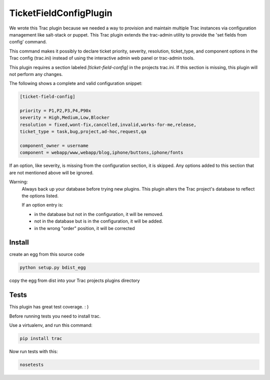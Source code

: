 TicketFieldConfigPlugin
========================

We wrote this Trac plugin because we needed a way to provision and maintain multiple Trac instances via configuration management like salt-stack or puppet.  This Trac plugin extends the trac-admin utility to provide the 'set fields from config' command.  

This command makes it possibly to declare ticket priority, severity, resolution, ticket\_type, and component options in the Trac config (trac.ini) instead of using the interactive admin web panel or trac-admin tools.

This plugin requires a section labeled *[ticket-field-config]* in the projects trac.ini.
If this section is missing, this plugin will not perform any changes.

The following shows a complete and valid configuration snippet:

.. code-block::

 [ticket-field-config]

 priority = P1,P2,P3,P4,P90x
 severity = High,Medium,Low,Blocker
 resolution = fixed,wont-fix,cancelled,invalid,works-for-me,release,
 ticket_type = task,bug,project,ad-hoc,request,qa

 component_owner = username 
 component = webapp/www,webapp/blog,iphone/buttons,iphone/fonts

If an option, like severity, is missing from the configuration section, it is skipped.
Any options added to this section that are not mentioned above will be ignored.

Warning:
 Always back up your database before trying new plugins.
 This plugin alters the Trac project's database to reflect the options listed.

 If an option entry is:

 * in the database but not in the configuration, it will be removed.
 * not in the database but is in the configuration, it will be added.
 * in the wrong "order" position, it will be corrected

Install
----------

create an egg from this source code

.. code-block:: bash

 python setup.py bdist_egg

copy the egg from dist into your Trac projects plugins directory

Tests
-------

This plugin has great test coverage.  : ) 

Before running tests you need to install trac.

Use a virtualenv, and run this command:

.. code-block:: bash

 pip install trac

Now run tests with this:

.. code-block:: bash

 nosetests


